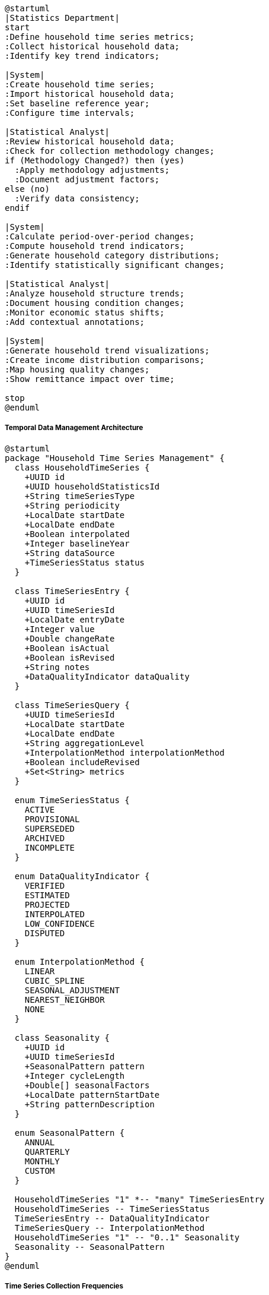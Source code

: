 [plantuml]
----
@startuml
|Statistics Department|
start
:Define household time series metrics;
:Collect historical household data;
:Identify key trend indicators;

|System|
:Create household time series;
:Import historical household data;
:Set baseline reference year;
:Configure time intervals;

|Statistical Analyst|
:Review historical household data;
:Check for collection methodology changes;
if (Methodology Changed?) then (yes)
  :Apply methodology adjustments;
  :Document adjustment factors;
else (no)
  :Verify data consistency;
endif

|System|
:Calculate period-over-period changes;
:Compute household trend indicators;
:Generate household category distributions;
:Identify statistically significant changes;

|Statistical Analyst|
:Analyze household structure trends;
:Document housing condition changes;
:Monitor economic status shifts;
:Add contextual annotations;

|System|
:Generate household trend visualizations;
:Create income distribution comparisons;
:Map housing quality changes;
:Show remittance impact over time;

stop
@enduml
----

===== Temporal Data Management Architecture

[plantuml]
----
@startuml
package "Household Time Series Management" {
  class HouseholdTimeSeries {
    +UUID id
    +UUID householdStatisticsId
    +String timeSeriesType
    +String periodicity
    +LocalDate startDate
    +LocalDate endDate
    +Boolean interpolated
    +Integer baselineYear
    +String dataSource
    +TimeSeriesStatus status
  }
  
  class TimeSeriesEntry {
    +UUID id
    +UUID timeSeriesId
    +LocalDate entryDate
    +Integer value
    +Double changeRate
    +Boolean isActual
    +Boolean isRevised
    +String notes
    +DataQualityIndicator dataQuality
  }
  
  class TimeSeriesQuery {
    +UUID timeSeriesId
    +LocalDate startDate
    +LocalDate endDate
    +String aggregationLevel
    +InterpolationMethod interpolationMethod
    +Boolean includeRevised
    +Set<String> metrics
  }
  
  enum TimeSeriesStatus {
    ACTIVE
    PROVISIONAL
    SUPERSEDED
    ARCHIVED
    INCOMPLETE
  }
  
  enum DataQualityIndicator {
    VERIFIED
    ESTIMATED
    PROJECTED
    INTERPOLATED
    LOW_CONFIDENCE
    DISPUTED
  }
  
  enum InterpolationMethod {
    LINEAR
    CUBIC_SPLINE
    SEASONAL_ADJUSTMENT
    NEAREST_NEIGHBOR
    NONE
  }
  
  class Seasonality {
    +UUID id
    +UUID timeSeriesId
    +SeasonalPattern pattern
    +Integer cycleLength
    +Double[] seasonalFactors
    +LocalDate patternStartDate
    +String patternDescription
  }
  
  enum SeasonalPattern {
    ANNUAL
    QUARTERLY
    MONTHLY
    CUSTOM
  }
  
  HouseholdTimeSeries "1" *-- "many" TimeSeriesEntry
  HouseholdTimeSeries -- TimeSeriesStatus
  TimeSeriesEntry -- DataQualityIndicator
  TimeSeriesQuery -- InterpolationMethod
  HouseholdTimeSeries "1" -- "0..1" Seasonality
  Seasonality -- SeasonalPattern
}
@enduml
----

===== Time Series Collection Frequencies

The system supports multiple collection frequencies for household statistics time series data:

* *Decennial Census Data*: Comprehensive baseline data collected every 10 years
* *Annual Survey Data*: Regular surveys with smaller sample sizes but annual coverage
* *Quarterly Monitoring*: Targeted data collection for specific indicators in selected areas
* *Post-Event Surveys*: Special collections following disasters or significant social changes
* *Continuous Panel Studies*: Ongoing tracking of selected household panels

===== Nepal-Specific Time Series Implementation

The household time series implements specialized handling for Nepal-specific temporal patterns:

1. **Nepali Calendar Integration**: Time series data can be stored and retrieved using both Gregorian (CE) and Bikram Sambat (BS) calendar systems, essential for aligning with official Nepal government statistics which use BS dates for all reporting.

2. **Census Cycle Management**: Accommodates Nepal's 10-year census cycle with specialized interpolation for the inter-censal period, addressing the scarcity of comprehensive data between major census operations.

3. **Methodology Transition Handling**: Implements statistical adjustments when methodologies change between collection periods, which occurred significantly between the 2001, 2011, and 2021 Nepal censuses as collection methods modernized.

4. **Seasonal Adjustment Factors**: Accounts for Nepal's monsoon season impact on data collection, adjusting for systematic variations in reporting and collection quality during June-September when access to remote areas is limited.

===== Time Series Data Validation Process

[plantuml]
----
@startuml
start
:Receive new time period household data;
:Compare with historical trends;

if (Significant Deviation?) then (yes)
  :Flag for detailed review;
  :Identify specific anomalous indicators;
  :Calculate deviation magnitude;
  
  if (Deviation Explainable?) then (yes)
    :Document contextual factors;
    :Add explanatory notes;
    :Mark data as verified with explanation;
  else (no)
    if (Collection Error Suspected?) then (yes)
      :Return to data collection team;
      :Request verification or correction;
      stop
    else (no)
      :Mark as potential true change;
      :Request secondary verification;
    endif
  endif
else (no)
  :Apply standard validation checks;
endif

:Validate internal consistency;
if (Internally Consistent?) then (yes)
  :Proceed to integration;
else (no)
  :Generate inconsistency report;
  :Request data reconciliation;
  stop
endif

:Calculate derived indicators;
:Integrate into time series;
:Update trend analysis;
stop
@enduml
----

===== Interpolation Strategies for Household Data

The system implements multiple interpolation strategies to address data gaps common in Nepal's challenging data collection environment:

1. **Rural-Urban Differentiated Interpolation**: Applies different interpolation models for rural areas (which change more slowly) versus urban areas (with more rapid demographic transitions)

2. **Topography-Based Adjustment**: Adjusts interpolation models based on geographic region (Mountain, Hill, Terai) to account for region-specific demographic patterns

3. **Remittance-Sensitive Modeling**: Incorporates international migration patterns and remittance flow data when interpolating household economic indicators, critical in a country where remittances represent about 25% of GDP

4. **Disaster Impact Adjustment**: Specially flags periods following major disasters (like the 2015 earthquake) where normal interpolation models are inappropriate and reconstruction-specific models are applied

===== Time Series Visualization Techniques

[plantuml]
----
@startuml
participant "Visualization\nEngine" as VizEngine
participant "HouseholdTimeSeries" as TimeSeries
participant "TimeSeriesRepository" as Repository
participant "InterpolationService" as Interpolation
participant "ChartGenerator" as Charts

activate VizEngine
VizEngine -> Repository : getTimeSeriesData(parameters)
activate Repository
Repository --> VizEngine : rawTimeSeriesData
deactivate Repository

VizEngine -> Interpolation : fillDataGaps(rawData)
activate Interpolation
Interpolation -> Interpolation : detectGaps()
Interpolation -> Interpolation : selectInterpolationStrategy()
Interpolation -> Interpolation : applyInterpolation()
Interpolation --> VizEngine : completeTimeSeriesData
deactivate Interpolation

VizEngine -> VizEngine : determineVisualRepresentation()
alt Trend Analysis
  VizEngine -> Charts : createTrendLine(data)
  activate Charts
  Charts --> VizEngine : trendVisualization
  deactivate Charts
else Time Point Comparison
  VizEngine -> Charts : createPeriodicBarChart(data)
  activate Charts
  Charts --> VizEngine : comparisonVisualization
  deactivate Charts
else Distribution Change
  VizEngine -> Charts : createStackedAreaChart(data)
  activate Charts
  Charts --> VizEngine : distributionChangeVisualization
  deactivate Charts
else Geographic Pattern
  VizEngine -> Charts : createChoroplethMap(data)
  activate Charts
  Charts --> VizEngine : geographicVisualization
  deactivate Charts
else Comparative Analysis
  VizEngine -> Charts : createMultiSeriesChart(data)
  activate Charts
  Charts --> VizEngine : comparativeVisualization
  deactivate Charts
end

VizEngine -> VizEngine : applyInteractivityLayer()
VizEngine -> VizEngine : addDataExportOptions()
VizEngine -> VizEngine : configureTimeRangeControls()
deactivate VizEngine
@enduml
----

===== Real-World Application: Tracking Post-Earthquake Housing Recovery

An important use case for the household time series management is tracking housing recovery following the 2015 Nepal earthquake. The system implements specialized time series tracking that:

1. Establishes pre-earthquake baseline housing conditions from the 2011 Census
2. Integrates post-earthquake damage assessment data as an extraordinary data point
3. Tracks reconstruction progress through quarterly updates from the National Reconstruction Authority
4. Monitors housing quality improvements (building materials, earthquake resistance features) over time
5. Compares recovery rates across affected districts to identify areas needing additional support
6. Projects full recovery timelines based on reconstruction trends

This implementation enables government agencies to measure not just recovery to pre-disaster conditions, but to track "build back better" improvements in housing quality that increase resilience to future earthquakes.
